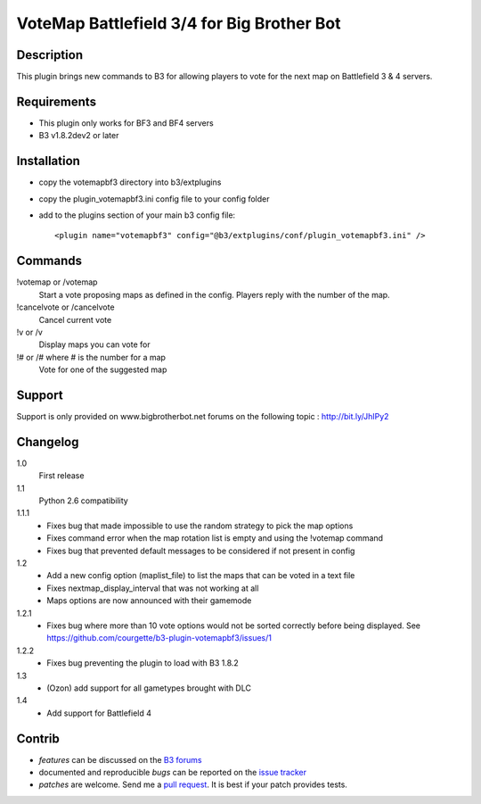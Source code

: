 VoteMap Battlefield 3/4 for Big Brother Bot
===========================================


Description
-----------

This plugin brings new commands to B3 for allowing players to vote for the next map on Battlefield 3 & 4 servers.

.. image:: http://i.imgur.com/Wvxwa.png
   :alt: In-game screenshot
   :target: http://imgur.com/Wvxwa


Requirements
------------

- This plugin only works for BF3 and BF4 servers
- B3 v1.8.2dev2 or later

Installation
------------

- copy the votemapbf3 directory into b3/extplugins
- copy the plugin_votemapbf3.ini config file to your config folder
- add to the plugins section of your main b3 config file::

  <plugin name="votemapbf3" config="@b3/extplugins/conf/plugin_votemapbf3.ini" />


Commands
--------

!votemap or /votemap
  Start a vote proposing maps as defined in the config. Players reply with the number of the map.

!cancelvote or /cancelvote
  Cancel current vote

!v or /v
  Display maps you can vote for

!# or /# where # is the number for a map
  Vote for one of the suggested map


Support
-------

Support is only provided on www.bigbrotherbot.net forums on the following topic :
http://bit.ly/JhIPy2



Changelog
---------

1.0
  First release

1.1
  Python 2.6 compatibility

1.1.1
  - Fixes bug that made impossible to use the random strategy to pick the map options
  - Fixes command error when the map rotation list is empty and using the !votemap command
  - Fixes bug that prevented default messages to be considered if not present in config

1.2
  - Add a new config option (maplist_file) to list the maps that can be voted in a text file
  - Fixes nextmap_display_interval that was not working at all
  - Maps options are now announced with their gamemode

1.2.1
  - Fixes bug where more than 10 vote options would not be sorted correctly before being displayed. See https://github.com/courgette/b3-plugin-votemapbf3/issues/1

1.2.2
  - Fixes bug preventing the plugin to load with B3 1.8.2

1.3
  - (Ozon) add support for all gametypes brought with DLC

1.4
  - Add support for Battlefield 4




Contrib
-------

- *features* can be discussed on the `B3 forums <http://bit.ly/JhIPy2>`_
- documented and reproducible *bugs* can be reported on the `issue tracker <https://github.com/courgette/b3-plugin-votemapbf3/issues>`_
- *patches* are welcome. Send me a `pull request <http://help.github.com/send-pull-requests/>`_. It is best if your patch provides tests.

.. image:: https://secure.travis-ci.org/courgette/b3-plugin-votemapbf3.png?branch=master
   :alt: Build Status
   :target: http://travis-ci.org/courgette/b3-plugin-votemapbf3

